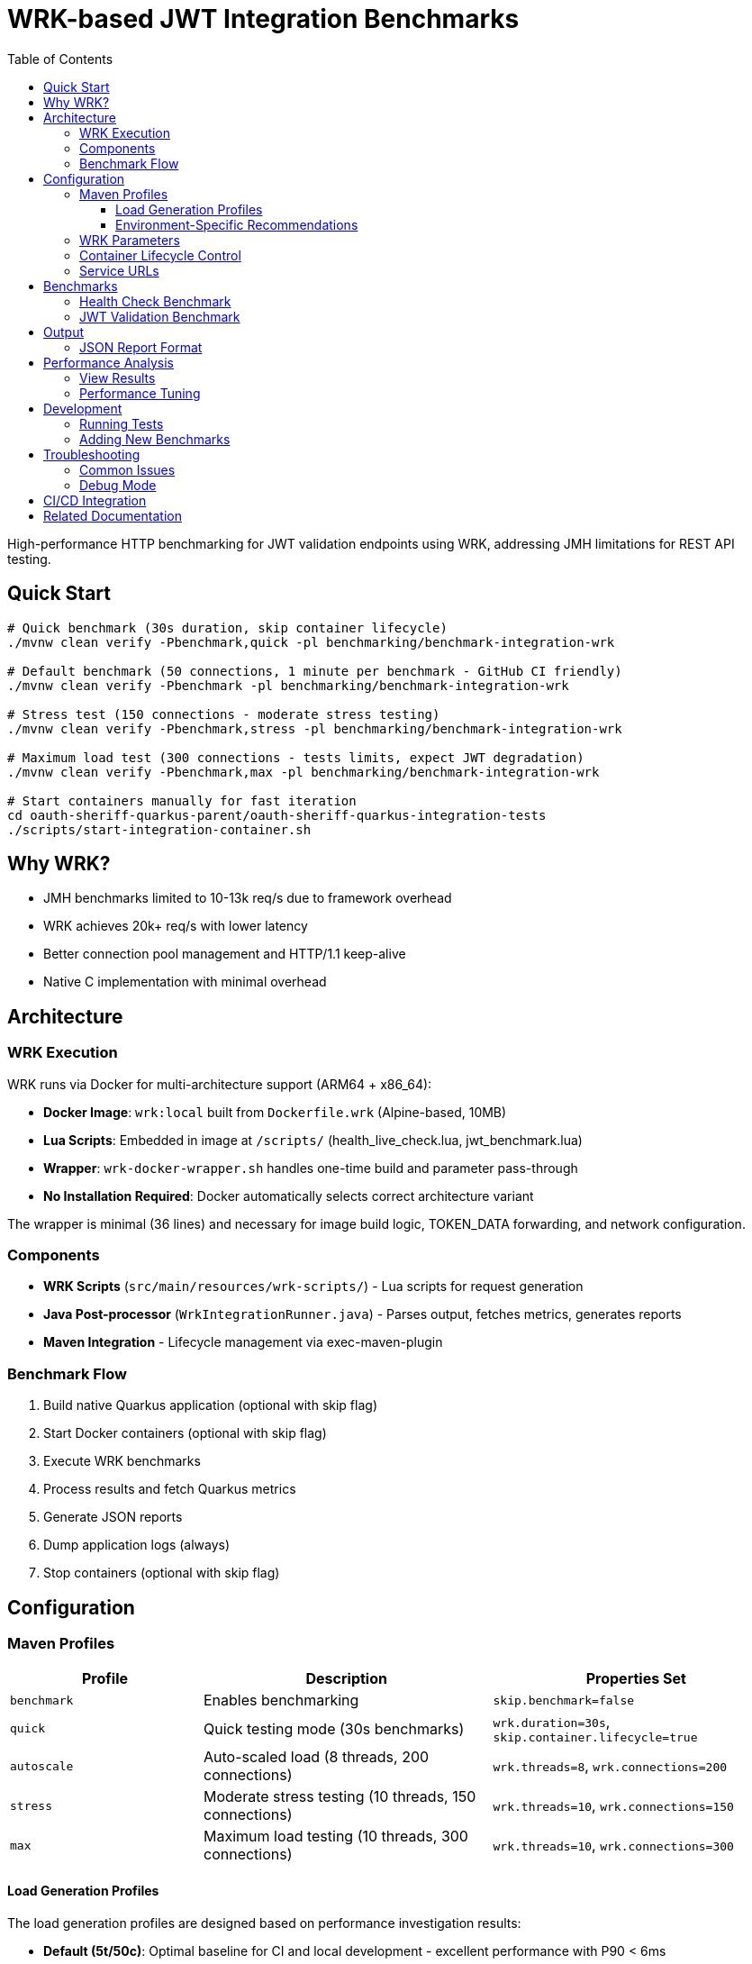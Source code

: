 = WRK-based JWT Integration Benchmarks
:toc: left
:toclevels: 3
:source-highlighter: highlight.js

High-performance HTTP benchmarking for JWT validation endpoints using WRK, addressing JMH limitations for REST API testing.

== Quick Start

[source,bash]
----
# Quick benchmark (30s duration, skip container lifecycle)
./mvnw clean verify -Pbenchmark,quick -pl benchmarking/benchmark-integration-wrk

# Default benchmark (50 connections, 1 minute per benchmark - GitHub CI friendly)
./mvnw clean verify -Pbenchmark -pl benchmarking/benchmark-integration-wrk

# Stress test (150 connections - moderate stress testing)
./mvnw clean verify -Pbenchmark,stress -pl benchmarking/benchmark-integration-wrk

# Maximum load test (300 connections - tests limits, expect JWT degradation)
./mvnw clean verify -Pbenchmark,max -pl benchmarking/benchmark-integration-wrk

# Start containers manually for fast iteration
cd oauth-sheriff-quarkus-parent/oauth-sheriff-quarkus-integration-tests
./scripts/start-integration-container.sh
----

== Why WRK?

* JMH benchmarks limited to 10-13k req/s due to framework overhead
* WRK achieves 20k+ req/s with lower latency
* Better connection pool management and HTTP/1.1 keep-alive
* Native C implementation with minimal overhead

== Architecture

=== WRK Execution

WRK runs via Docker for multi-architecture support (ARM64 + x86_64):

* **Docker Image**: `wrk:local` built from `Dockerfile.wrk` (Alpine-based, 10MB)
* **Lua Scripts**: Embedded in image at `/scripts/` (health_live_check.lua, jwt_benchmark.lua)
* **Wrapper**: `wrk-docker-wrapper.sh` handles one-time build and parameter pass-through
* **No Installation Required**: Docker automatically selects correct architecture variant

The wrapper is minimal (36 lines) and necessary for image build logic, TOKEN_DATA forwarding, and network configuration.

=== Components

* **WRK Scripts** (`src/main/resources/wrk-scripts/`) - Lua scripts for request generation
* **Java Post-processor** (`WrkIntegrationRunner.java`) - Parses output, fetches metrics, generates reports
* **Maven Integration** - Lifecycle management via exec-maven-plugin

=== Benchmark Flow

1. Build native Quarkus application (optional with skip flag)
2. Start Docker containers (optional with skip flag)
3. Execute WRK benchmarks
4. Process results and fetch Quarkus metrics
5. Generate JSON reports
6. Dump application logs (always)
7. Stop containers (optional with skip flag)

== Configuration

=== Maven Profiles

[cols="2,3,3", options="header"]
|===
|Profile
|Description
|Properties Set

|`benchmark`
|Enables benchmarking
|`skip.benchmark=false`

|`quick`
|Quick testing mode (30s benchmarks)
|`wrk.duration=30s`, `skip.container.lifecycle=true`

|`autoscale`
|Auto-scaled load (8 threads, 200 connections)
|`wrk.threads=8`, `wrk.connections=200`

|`stress`
|Moderate stress testing (10 threads, 150 connections)
|`wrk.threads=10`, `wrk.connections=150`

|`max`
|Maximum load testing (10 threads, 300 connections)
|`wrk.threads=10`, `wrk.connections=300`
|===

==== Load Generation Profiles

The load generation profiles are designed based on performance investigation results:

* **Default (5t/50c)**: Optimal baseline for CI and local development - excellent performance with P90 < 6ms
* **Autoscale (8t/200c)**: High load for development machines - tests moderate degradation
* **Stress (10t/150c)**: Moderate stress testing - balanced performance without severe degradation
* **Max (10t/300c)**: Maximum capacity testing - expect severe JWT validation degradation (P90 ~46ms)

==== Environment-Specific Recommendations

[cols="2,2,2,3", options="header"]
|===
|Environment
|CPU Cores
|Recommended Profile
|Expected Performance

|GitHub Actions
|2-4 vCPU
|Default (50 connections)
|Health: 37K ops/s (P90 2.5ms), JWT: 16K ops/s (P90 5.8ms)

|Local Development (typical)
|8-10 cores
|`-Pstress` (150 connections)
|Health: 50K ops/s (P90 7ms), JWT: 17K ops/s (P90 23ms)

|Local Development (high-end)
|10+ cores
|`-Pautoscale` (200 connections)
|Health: 50K ops/s (P90 9ms), JWT: 17K ops/s (P90 31ms)

|Stress Testing
|10+ cores
|`-Pmax` (300 connections)
|Health: 46K ops/s (P90 15ms), JWT: 16K ops/s (P90 46ms - degraded)
|===

Example usage:
[source,bash]
----
# Quick 30-second benchmarks (assumes containers are running)
./mvnw clean verify -Pbenchmark,quick -pl benchmarking/benchmark-integration-wrk

# Auto-scaled load for local development
./mvnw clean verify -Pbenchmark,autoscale -pl benchmarking/benchmark-integration-wrk

# Stress test with high load
./mvnw clean verify -Pbenchmark,stress -pl benchmarking/benchmark-integration-wrk

# Custom duration with specific profile
./mvnw clean verify -Pbenchmark,autoscale -Dwrk.duration=60s -pl benchmarking/benchmark-integration-wrk

# CI-friendly configuration (GitHub Actions)
./mvnw clean verify -Pbenchmark -pl benchmarking/benchmark-integration-wrk
----

=== WRK Parameters

[source,xml]
----
<wrk.duration>60s</wrk.duration>          <!-- Test duration (default: 1 minute, quick: 30s) -->
<wrk.threads>5</wrk.threads>              <!-- Number of threads (default: 5) -->
<wrk.connections>50</wrk.connections>     <!-- Concurrent connections (default: 50) -->
<wrk.timeout>2s</wrk.timeout>             <!-- Request timeout -->
<wrk.latency>true</wrk.latency>           <!-- Record latency distribution -->
----

=== Container Lifecycle Control

The `skip.container.lifecycle` property optimizes benchmark iteration:

[cols="2,3,3", options="header"]
|===
|Property Value
|Behavior
|Use Case

|`false` (default)
|Full lifecycle: build, start, stop containers
|CI/CD, first run, clean environment

|`true`
|Skip container operations, only run benchmarks
|Fast iteration, containers already running
|===

=== Service URLs

[source,xml]
----
<integration.service.url>https://localhost:10443</integration.service.url>
<keycloak.url>https://localhost:1443</keycloak.url>
<quarkus.metrics.url>https://localhost:10443</quarkus.metrics.url>
----

== Benchmarks

=== Health Check Benchmark

* **Endpoint**: `/q/health/live`
* **Script**: `health_check.lua`
* **Purpose**: Baseline performance without authentication
* **Expected** (150 connections, stress profile): 70,000+ req/s, P50 <2ms latency
* **Measured**: 77,600 req/s, P50 1.53ms (see link:../doc/Analysis-10.2025-Integration.adoc[Integration Analysis])

=== JWT Validation Benchmark

* **Endpoint**: `/api/v1/jwt/extract`
* **Script**: `jwt_benchmark.lua`
* **Purpose**: Real JWT processing performance with cache
* **Expected** (150 connections, stress profile): 20,000+ req/s, P50 <10ms latency
* **Measured**: 21,900 req/s, P50 6.30ms (see link:../doc/Analysis-10.2025-Integration.adoc[Integration Analysis])

== Output

Results in `target/benchmark-results/`:

[cols="2,3", options="header"]
|===
|File
|Description

|`wrk-health-output.txt`
|Raw WRK output for health endpoint

|`wrk-health-results.json`
|Processed JSON report for health benchmark

|`wrk-jwt-output.txt`
|Raw WRK output for JWT endpoint

|`wrk-jwt-results.json`
|Processed JSON report for JWT benchmark

|`quarkus-logs.txt`
|Application logs from benchmark run
|===

=== JSON Report Format

[source,json]
----
{
  "timestamp": "2025-01-22T10:30:00Z",
  "benchmarkType": "wrk-integration",
  "serviceUrl": "https://localhost:10443",
  "performance": {
    "requests_per_second": 24184.90,
    "latency_avg_ms": 0.88,
    "total_requests": 365242,
    "duration_seconds": 15.10,
    "errors": 0
  },
  "systemMetrics": {
    // Quarkus metrics data
  }
}
----

== Performance Analysis

=== View Results

[source,bash]
----
# Check raw WRK output
cat target/benchmark-results/wrk-health-output.txt

# Analyze JSON reports
jq '.performance' target/benchmark-results/wrk-health-results.json

# Compare runs
diff <(jq '.performance' baseline/wrk-jwt-results.json) \
     <(jq '.performance' target/benchmark-results/wrk-jwt-results.json)
----

=== Performance Tuning

.Optimal Settings (Based on Performance Investigation)
[NOTE]
====
* **Threads**: 5 (balanced for typical systems)
* **Connections**: 50 (optimal performance without degradation)
* **Duration**:
  - Quick mode: 30s (fast iteration)
  - Default: 60s (balanced results)
* **Timeout**: 2s (local testing)

**Performance Profile at 50 Connections:**
* Health endpoint: P90 2.5ms, 37K ops/s
* JWT validation: P90 5.8ms, 16K ops/s, CPU 75%
====

.Performance Degradation at High Load
[WARNING]
====
JWT validation becomes CPU-bound at high connection counts:

* **100 connections**: P90 15ms, CPU 87% - degradation begins
* **150 connections**: P90 23ms, CPU 82% - moderate stress
* **200 connections**: P90 31ms, CPU 82% - severe degradation
* **300 connections**: P90 46ms, CPU 81% - critical degradation

Health checks scale better but also degrade at 300 connections (P90 15ms vs 2.5ms at 50 connections).

**Recommendation**: Use default (50 connections) for CI/CD and regular testing. Use stress/max profiles only for capacity planning.
====

== Development

=== Running Tests

[source,bash]
----
# Unit tests for WRK result parser
./mvnw test -pl benchmarking/benchmark-integration-wrk

# Integration test with containers
./mvnw verify -Pbenchmark -pl benchmarking/benchmark-integration-wrk
----

=== Adding New Benchmarks

1. Create Lua script in `src/main/resources/wrk-scripts/`
2. Add Maven execution:

[source,xml]
----
<execution>
    <id>run-wrk-custom-benchmark</id>
    <phase>integration-test</phase>
    <goals><goal>exec</goal></goals>
    <configuration>
        <skip>${skip.benchmark}</skip>
        <executable>wrk</executable>
        <arguments>
            <argument>-t${wrk.threads}</argument>
            <argument>-c${wrk.connections}</argument>
            <argument>-d${wrk.duration}</argument>
            <argument>--timeout</argument>
            <argument>${wrk.timeout}</argument>
            <argument>--latency</argument>
            <argument>-s</argument>
            <argument>${wrk.script.dir}/custom.lua</argument>
            <argument>${integration.service.url}/api/custom</argument>
        </arguments>
        <outputFile>${wrk.results.dir}/wrk-custom-output.txt</outputFile>
    </configuration>
</execution>
----

3. Add post-processing execution for results

== Troubleshooting

=== Common Issues

[cols="2,3,2", options="header"]
|===
|Issue
|Cause
|Solution

|High latency (>10ms)
|Connection pool saturation
|Reduce connections: `-Dwrk.connections=10`

|Container startup fails
|Port conflict or Docker issue
|Check ports 10443, 1443 are free

|Missing Keycloak URL error
|System property not set
|Fixed in pom.xml, update module

|Timeout errors
|Service not ready
|Increase warmup time or check logs
|===

=== Debug Mode

[source,bash]
----
# Verbose Maven output
./mvnw clean verify -Pbenchmark -X -pl benchmarking/benchmark-integration-wrk

# Monitor containers
docker compose logs -f

# Check service health
curl -k https://localhost:10443/q/health
curl -k https://localhost:1443/realms/benchmark
----

== CI/CD Integration

See link:../../.github/workflows/benchmark.yml[GitHub Actions Benchmark Workflow] for automated benchmark execution and performance regression detection.

== Related Documentation

* link:../doc/README.adoc[Main Documentation Hub]
* link:../benchmark-core/README.adoc[Library Benchmarks]
* link:../../oauth-sheriff-quarkus-parent/oauth-sheriff-quarkus-integration-tests/README.adoc[Integration Test Infrastructure]